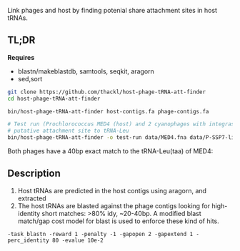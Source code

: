 Link phages and host by finding potenial share attachment sites in host tRNAs.

** TL;DR

*Requires*
- blastn/makeblastdb, samtools, seqkit, aragorn
- sed,sort

#+BEGIN_SRC sh
git clone https://github.com/thackl/host-phage-tRNA-att-finder
cd host-phage-tRNA-att-finder

bin/host-phage-tRNA-att-finder host-contigs.fa phage-contigs.fa

# Test run (Prochlorococcus MED4 (host) and 2 cyanophages with integrase and
# putative attachment site to tRNA-Leu
bin/host-phage-tRNA-att-finder -o test-run data/MED4.fna data/P-SSP7-like.fna
#+END_SRC

Both phages have a 40bp exact match to the tRNA-Leu(taa) of MED4:

#+BEGIN_ASCII
MED4_00626__tRNA-Leu(taa)       AY939843        100.000 40      0       0       1       40      5859    5898    5.06e-12        59.7
MED4_01491__tRNA-Leu(caa)       AY939843        87.179  39      5       0       1       39      5860    5898    2.50e-07        44.0
MED4_00064__tRNA-Leu(aag)       AY939843        100.000 22      0       0       8       29      5866    5887    2.56e-04        34.0
MED4_00245__tRNA-Leu(tag)       AY939843        100.000 22      0       0       7       28      5866    5887    2.51e-04        34.0
MED4_01810__tRNA-Arg(ccg)       AY939843        100.000 16      0       0       52      67      2583    2598    0.079   25.4
MED4_00626__tRNA-Leu(taa)       GU071093        100.000 40      0       0       1       40      4984    5023    5.06e-12        59.7
MED4_01491__tRNA-Leu(caa)       GU071093        87.179  39      5       0       1       39      4985    5023    2.50e-07        44.0
MED4_00064__tRNA-Leu(aag)       GU071093        100.000 22      0       0       8       29      4991    5012    2.56e-04        34.0
MED4_00245__tRNA-Leu(tag)       GU071093        100.000 22      0       0       7       28      4991    5012    2.51e-04        34.0
MED4_01810__tRNA-Arg(ccg)       GU071093        100.000 16      0       0       52      67      1651    1666    0.079   25.4
#+END_ASCII

** Description

1. Host tRNAs are predicted in the host contigs using aragorn, and extracted
2. The host tRNAs are blasted against the phage contigs looking for
   high-identity short matches: >80% idy, ~20-40bp. A modified blast match/gap
   cost model for blast is used to enforce these kind of hits.
=-task blastn -reward 1 -penalty -1 -gapopen 2 -gapextend 1 -perc_identity 80 -evalue 10e-2=
